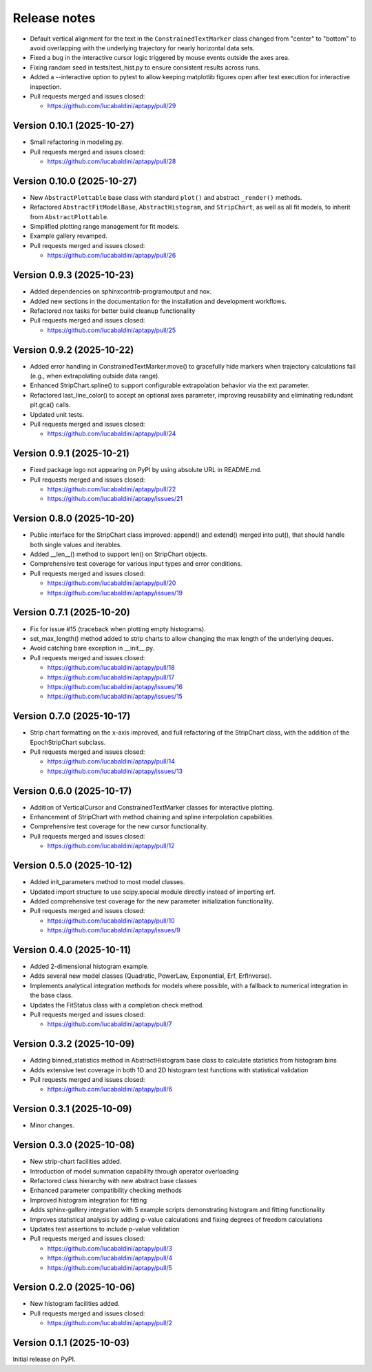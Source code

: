 .. _release_notes:

Release notes
=============

* Default vertical alignment for the text in the ``ConstrainedTextMarker`` class changed
  from "center" to "bottom" to avoid overlapping with the underlying trajectory for
  nearly horizontal data sets.
* Fixed a bug in the interactive cursor logic triggered by mouse events outside the axes
  area.
* Fixing random seed in tests/test_hist.py to ensure consistent results across runs.
* Added a --interactive option to pytest to allow keeping matplotlib figures open
  after test execution for interactive inspection.
* Pull requests merged and issues closed:

  - https://github.com/lucabaldini/aptapy/pull/29


Version 0.10.1 (2025-10-27)
~~~~~~~~~~~~~~~~~~~~~~~~~~~

* Small refactoring in modeling.py.
* Pull requests merged and issues closed:

  - https://github.com/lucabaldini/aptapy/pull/28


Version 0.10.0 (2025-10-27)
~~~~~~~~~~~~~~~~~~~~~~~~~~~

* New ``AbstractPlottable`` base class with standard ``plot()`` and abstract ``_render()``
  methods.
* Refactored ``AbstractFitModelBase``, ``AbstractHistogram``, and ``StripChart``, as
  well as all fit models, to inherit from ``AbstractPlottable``.
* Simplified plotting range management for fit models.
* Example gallery revamped.
* Pull requests merged and issues closed:

  - https://github.com/lucabaldini/aptapy/pull/26


Version 0.9.3 (2025-10-23)
~~~~~~~~~~~~~~~~~~~~~~~~~~

* Added dependencies on sphinxcontrib-programoutput and nox.
* Added new sections in the documentation for the installation and development
  workflows.
* Refactored nox tasks for better build cleanup functionality
* Pull requests merged and issues closed:

  - https://github.com/lucabaldini/aptapy/pull/25


Version 0.9.2 (2025-10-22)
~~~~~~~~~~~~~~~~~~~~~~~~~~

* Added error handling in ConstrainedTextMarker.move() to gracefully hide markers
  when trajectory calculations fail (e.g., when extrapolating outside data range).
* Enhanced StripChart.spline() to support configurable extrapolation behavior
  via the ext parameter.
* Refactored last_line_color() to accept an optional axes parameter, improving
  reusability and eliminating redundant plt.gca() calls.
* Updated unit tests.
* Pull requests merged and issues closed:

  - https://github.com/lucabaldini/aptapy/pull/24


Version 0.9.1 (2025-10-21)
~~~~~~~~~~~~~~~~~~~~~~~~~~

* Fixed package logo not appearing on PyPI by using absolute URL in README.md.
* Pull requests merged and issues closed:

  - https://github.com/lucabaldini/aptapy/pull/22
  - https://github.com/lucabaldini/aptapy/issues/21


Version 0.8.0 (2025-10-20)
~~~~~~~~~~~~~~~~~~~~~~~~~~

* Public interface for the StripChart class improved: append() and extend() merged
  into put(), that should handle both single values and iterables.
* Added __len__() method to support len() on StripChart objects.
* Comprehensive test coverage for various input types and error conditions.
* Pull requests merged and issues closed:

  - https://github.com/lucabaldini/aptapy/pull/20
  - https://github.com/lucabaldini/aptapy/issues/19


Version 0.7.1 (2025-10-20)
~~~~~~~~~~~~~~~~~~~~~~~~~~

* Fix for issue #15 (traceback when plotting empty histograms).
* set_max_length() method added to strip charts to allow changing the max length
  of the underlying deques.
* Avoid catching bare exception in __init__.py.
* Pull requests merged and issues closed:

  - https://github.com/lucabaldini/aptapy/pull/18
  - https://github.com/lucabaldini/aptapy/pull/17
  - https://github.com/lucabaldini/aptapy/issues/16
  - https://github.com/lucabaldini/aptapy/issues/15


Version 0.7.0 (2025-10-17)
~~~~~~~~~~~~~~~~~~~~~~~~~~

* Strip chart formatting on the x-axis improved, and full refactoring of the
  StripChart class, with the addition of the EpochStripChart subclass.
* Pull requests merged and issues closed:

  - https://github.com/lucabaldini/aptapy/pull/14
  - https://github.com/lucabaldini/aptapy/issues/13


Version 0.6.0 (2025-10-17)
~~~~~~~~~~~~~~~~~~~~~~~~~~

* Addition of VerticalCursor and ConstrainedTextMarker classes for interactive
  plotting.
* Enhancement of StripChart with method chaining and spline interpolation \
  capabilities.
* Comprehensive test coverage for the new cursor functionality.
* Pull requests merged and issues closed:

  - https://github.com/lucabaldini/aptapy/pull/12


Version 0.5.0 (2025-10-12)
~~~~~~~~~~~~~~~~~~~~~~~~~~

* Added init_parameters method to most model classes.
* Updated import structure to use scipy.special module directly instead of importing erf.
* Added comprehensive test coverage for the new parameter initialization functionality.
* Pull requests merged and issues closed:

  - https://github.com/lucabaldini/aptapy/pull/10
  - https://github.com/lucabaldini/aptapy/issues/9


Version 0.4.0 (2025-10-11)
~~~~~~~~~~~~~~~~~~~~~~~~~~

* Added 2-dimensional histogram example.
* Adds several new model classes (Quadratic, PowerLaw, Exponential, Erf, ErfInverse).
* Implements analytical integration methods for models where possible, with a fallback
  to numerical integration in the base class.
* Updates the FitStatus class with a completion check method.
* Pull requests merged and issues closed:

  - https://github.com/lucabaldini/aptapy/pull/7


Version 0.3.2 (2025-10-09)
~~~~~~~~~~~~~~~~~~~~~~~~~~

* Adding binned_statistics method in AbstractHistogram base class to calculate
  statistics from histogram bins
* Adds extensive test coverage in both 1D and 2D histogram test functions with
  statistical validation
* Pull requests merged and issues closed:

  - https://github.com/lucabaldini/aptapy/pull/6


Version 0.3.1 (2025-10-09)
~~~~~~~~~~~~~~~~~~~~~~~~~~

* Minor changes.


Version 0.3.0 (2025-10-08)
~~~~~~~~~~~~~~~~~~~~~~~~~~

* New strip-chart facilities added.
* Introduction of model summation capability through operator overloading
* Refactored class hierarchy with new abstract base classes
* Enhanced parameter compatibility checking methods
* Improved histogram integration for fitting
* Adds sphinx-gallery integration with 5 example scripts demonstrating histogram
  and fitting functionality
* Improves statistical analysis by adding p-value calculations and fixing degrees
  of freedom calculations
* Updates test assertions to include p-value validation
* Pull requests merged  and issues closed:

  - https://github.com/lucabaldini/aptapy/pull/3
  - https://github.com/lucabaldini/aptapy/pull/4
  - https://github.com/lucabaldini/aptapy/pull/5


Version 0.2.0 (2025-10-06)
~~~~~~~~~~~~~~~~~~~~~~~~~~

* New histogram facilities added.
* Pull requests merged and issues closed:

  - https://github.com/lucabaldini/aptapy/pull/2


Version 0.1.1 (2025-10-03)
~~~~~~~~~~~~~~~~~~~~~~~~~~

Initial release on PyPI.
